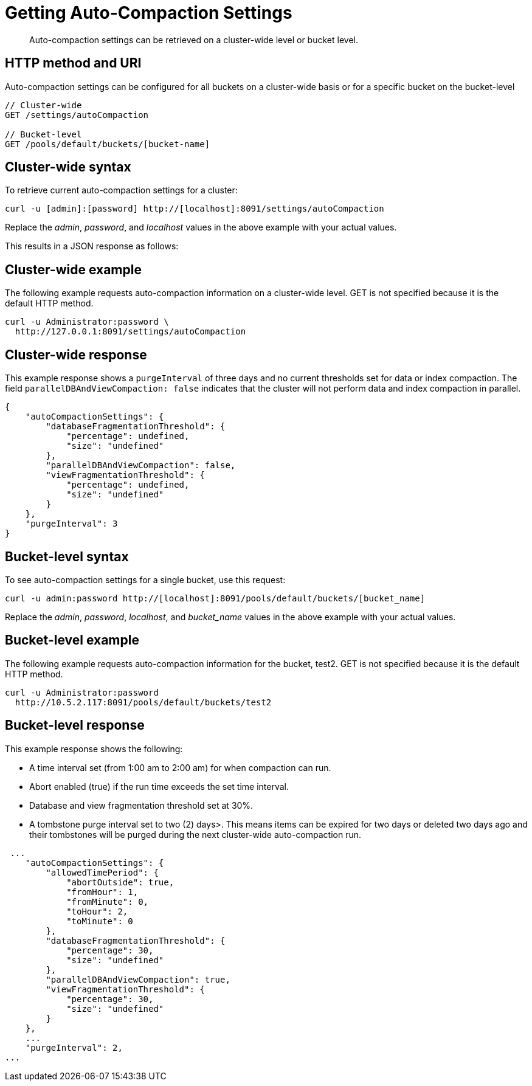 = Getting Auto-Compaction Settings
:page-type: reference

[abstract]
Auto-compaction settings can be retrieved on a cluster-wide level or bucket level.

== HTTP method and URI

Auto-compaction settings can be configured for all buckets on a cluster-wide basis or for a specific bucket on the bucket-level

----
// Cluster-wide
GET /settings/autoCompaction

// Bucket-level
GET /pools/default/buckets/[bucket-name]
----

== Cluster-wide syntax

To retrieve current auto-compaction settings for a cluster:

----
curl -u [admin]:[password] http://[localhost]:8091/settings/autoCompaction
----

Replace the _admin_, _password_, and _localhost_ values in the above example with your actual values.

This results in a JSON response as follows:

== Cluster-wide example

The following example requests auto-compaction information on a cluster-wide level.
GET is not specified because it is the default HTTP method.

----
curl -u Administrator:password \
  http://127.0.0.1:8091/settings/autoCompaction
----

== Cluster-wide response

This example response shows a `purgeInterval` of three days and no current thresholds set for data or index compaction.
The field `parallelDBAndViewCompaction: false` indicates that the cluster will not perform data and index compaction in parallel.

----
{
    "autoCompactionSettings": {
        "databaseFragmentationThreshold": {
            "percentage": undefined,
            "size": "undefined"
        },
        "parallelDBAndViewCompaction": false,
        "viewFragmentationThreshold": {
            "percentage": undefined,
            "size": "undefined"
        }
    },
    "purgeInterval": 3
}
----

== Bucket-level syntax

To see auto-compaction settings for a single bucket, use this request:

----
curl -u admin:password http://[localhost]:8091/pools/default/buckets/[bucket_name]
----

Replace the _admin_, _password_, _localhost_, and _bucket_name_ values in the above example with your actual values.

== Bucket-level example

The following example requests auto-compaction information for the bucket, test2.
GET is not specified because it is the default HTTP method.

----
curl -u Administrator:password
  http://10.5.2.117:8091/pools/default/buckets/test2
----

== Bucket-level response

This example response shows the following:

* A time interval set (from 1:00 am to 2:00 am) for when compaction can run.
* Abort enabled (true) if the run time exceeds the set time interval.
* Database and view fragmentation threshold set at 30%.
* A tombstone purge interval set to two (2) days>.
This means items can be expired for two days or deleted two days ago and their tombstones will be purged during the next cluster-wide auto-compaction run.

----
 ...
    "autoCompactionSettings": {
        "allowedTimePeriod": {
            "abortOutside": true,
            "fromHour": 1,
            "fromMinute": 0,
            "toHour": 2,
            "toMinute": 0
        },
        "databaseFragmentationThreshold": {
            "percentage": 30,
            "size": "undefined"
        },
        "parallelDBAndViewCompaction": true,
        "viewFragmentationThreshold": {
            "percentage": 30,
            "size": "undefined"
        }
    },
    ...
    "purgeInterval": 2,
...
----

